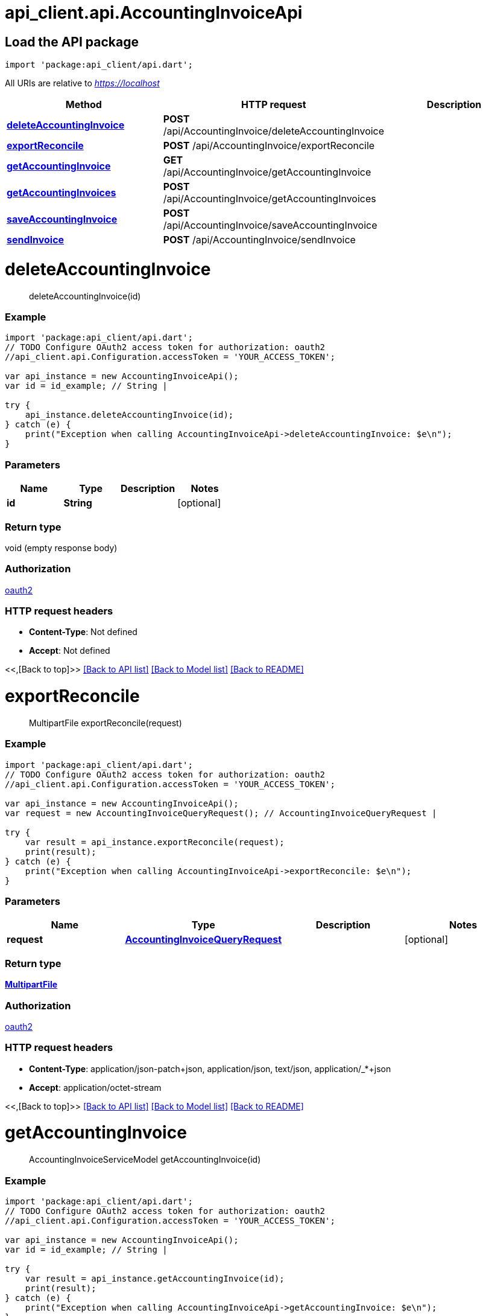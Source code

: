 = api_client.api.AccountingInvoiceApi
:doctype: book

== Load the API package

[source,dart]
----
import 'package:api_client/api.dart';
----

All URIs are relative to _https://localhost_

|===
| Method | HTTP request | Description

| link:AccountingInvoiceApi.md#deleteAccountingInvoice[*deleteAccountingInvoice*]
| *POST* /api/AccountingInvoice/deleteAccountingInvoice
|

| link:AccountingInvoiceApi.md#exportReconcile[*exportReconcile*]
| *POST* /api/AccountingInvoice/exportReconcile
|

| link:AccountingInvoiceApi.md#getAccountingInvoice[*getAccountingInvoice*]
| *GET* /api/AccountingInvoice/getAccountingInvoice
|

| link:AccountingInvoiceApi.md#getAccountingInvoices[*getAccountingInvoices*]
| *POST* /api/AccountingInvoice/getAccountingInvoices
|

| link:AccountingInvoiceApi.md#saveAccountingInvoice[*saveAccountingInvoice*]
| *POST* /api/AccountingInvoice/saveAccountingInvoice
|

| link:AccountingInvoiceApi.md#sendInvoice[*sendInvoice*]
| *POST* /api/AccountingInvoice/sendInvoice
|
|===

= *deleteAccountingInvoice*

____
deleteAccountingInvoice(id)
____

[discrete]
=== Example

[source,dart]
----
import 'package:api_client/api.dart';
// TODO Configure OAuth2 access token for authorization: oauth2
//api_client.api.Configuration.accessToken = 'YOUR_ACCESS_TOKEN';

var api_instance = new AccountingInvoiceApi();
var id = id_example; // String |

try {
    api_instance.deleteAccountingInvoice(id);
} catch (e) {
    print("Exception when calling AccountingInvoiceApi->deleteAccountingInvoice: $e\n");
}
----

[discrete]
=== Parameters

|===
| Name | Type | Description | Notes

| *id*
| *String*
|
| [optional]
|===

[discrete]
=== Return type

void (empty response body)

[discrete]
=== Authorization

link:../README.md#oauth2[oauth2]

[discrete]
=== HTTP request headers

* *Content-Type*: Not defined
* *Accept*: Not defined

<<,[Back to top]>> link:../README.md#documentation-for-api-endpoints[[Back to API list\]] link:../README.md#documentation-for-models[[Back to Model list\]] xref:../README.adoc[[Back to README\]]

= *exportReconcile*

____
MultipartFile exportReconcile(request)
____

[discrete]
=== Example

[source,dart]
----
import 'package:api_client/api.dart';
// TODO Configure OAuth2 access token for authorization: oauth2
//api_client.api.Configuration.accessToken = 'YOUR_ACCESS_TOKEN';

var api_instance = new AccountingInvoiceApi();
var request = new AccountingInvoiceQueryRequest(); // AccountingInvoiceQueryRequest |

try {
    var result = api_instance.exportReconcile(request);
    print(result);
} catch (e) {
    print("Exception when calling AccountingInvoiceApi->exportReconcile: $e\n");
}
----

[discrete]
=== Parameters

|===
| Name | Type | Description | Notes

| *request*
| xref:AccountingInvoiceQueryRequest.adoc[*AccountingInvoiceQueryRequest*]
|
| [optional]
|===

[discrete]
=== Return type

xref:File.adoc[*MultipartFile*]

[discrete]
=== Authorization

link:../README.md#oauth2[oauth2]

[discrete]
=== HTTP request headers

* *Content-Type*: application/json-patch+json, application/json, text/json, application/_*+json
* *Accept*: application/octet-stream

<<,[Back to top]>> link:../README.md#documentation-for-api-endpoints[[Back to API list\]] link:../README.md#documentation-for-models[[Back to Model list\]] xref:../README.adoc[[Back to README\]]

= *getAccountingInvoice*

____
AccountingInvoiceServiceModel getAccountingInvoice(id)
____

[discrete]
=== Example

[source,dart]
----
import 'package:api_client/api.dart';
// TODO Configure OAuth2 access token for authorization: oauth2
//api_client.api.Configuration.accessToken = 'YOUR_ACCESS_TOKEN';

var api_instance = new AccountingInvoiceApi();
var id = id_example; // String |

try {
    var result = api_instance.getAccountingInvoice(id);
    print(result);
} catch (e) {
    print("Exception when calling AccountingInvoiceApi->getAccountingInvoice: $e\n");
}
----

[discrete]
=== Parameters

|===
| Name | Type | Description | Notes

| *id*
| *String*
|
| [optional]
|===

[discrete]
=== Return type

xref:AccountingInvoiceServiceModel.adoc[*AccountingInvoiceServiceModel*]

[discrete]
=== Authorization

link:../README.md#oauth2[oauth2]

[discrete]
=== HTTP request headers

* *Content-Type*: Not defined
* *Accept*: Not defined

<<,[Back to top]>> link:../README.md#documentation-for-api-endpoints[[Back to API list\]] link:../README.md#documentation-for-models[[Back to Model list\]] xref:../README.adoc[[Back to README\]]

= *getAccountingInvoices*

____
QueryResultAccountingInvoiceServiceModel getAccountingInvoices(request)
____

[discrete]
=== Example

[source,dart]
----
import 'package:api_client/api.dart';
// TODO Configure OAuth2 access token for authorization: oauth2
//api_client.api.Configuration.accessToken = 'YOUR_ACCESS_TOKEN';

var api_instance = new AccountingInvoiceApi();
var request = new AccountingInvoiceQueryRequest(); // AccountingInvoiceQueryRequest |

try {
    var result = api_instance.getAccountingInvoices(request);
    print(result);
} catch (e) {
    print("Exception when calling AccountingInvoiceApi->getAccountingInvoices: $e\n");
}
----

[discrete]
=== Parameters

|===
| Name | Type | Description | Notes

| *request*
| xref:AccountingInvoiceQueryRequest.adoc[*AccountingInvoiceQueryRequest*]
|
| [optional]
|===

[discrete]
=== Return type

xref:QueryResultAccountingInvoiceServiceModel.adoc[*QueryResultAccountingInvoiceServiceModel*]

[discrete]
=== Authorization

link:../README.md#oauth2[oauth2]

[discrete]
=== HTTP request headers

* *Content-Type*: application/json-patch+json, application/json, text/json, application/_*+json
* *Accept*: Not defined

<<,[Back to top]>> link:../README.md#documentation-for-api-endpoints[[Back to API list\]] link:../README.md#documentation-for-models[[Back to Model list\]] xref:../README.adoc[[Back to README\]]

= *saveAccountingInvoice*

____
AccountingInvoiceServiceModel saveAccountingInvoice(model)
____

[discrete]
=== Example

[source,dart]
----
import 'package:api_client/api.dart';
// TODO Configure OAuth2 access token for authorization: oauth2
//api_client.api.Configuration.accessToken = 'YOUR_ACCESS_TOKEN';

var api_instance = new AccountingInvoiceApi();
var model = new AccountingInvoiceServiceModel(); // AccountingInvoiceServiceModel |

try {
    var result = api_instance.saveAccountingInvoice(model);
    print(result);
} catch (e) {
    print("Exception when calling AccountingInvoiceApi->saveAccountingInvoice: $e\n");
}
----

[discrete]
=== Parameters

|===
| Name | Type | Description | Notes

| *model*
| xref:AccountingInvoiceServiceModel.adoc[*AccountingInvoiceServiceModel*]
|
| [optional]
|===

[discrete]
=== Return type

xref:AccountingInvoiceServiceModel.adoc[*AccountingInvoiceServiceModel*]

[discrete]
=== Authorization

link:../README.md#oauth2[oauth2]

[discrete]
=== HTTP request headers

* *Content-Type*: application/json-patch+json, application/json, text/json, application/_*+json
* *Accept*: Not defined

<<,[Back to top]>> link:../README.md#documentation-for-api-endpoints[[Back to API list\]] link:../README.md#documentation-for-models[[Back to Model list\]] xref:../README.adoc[[Back to README\]]

= *sendInvoice*

____
AccountingInvoiceServiceModel sendInvoice(request)
____

[discrete]
=== Example

[source,dart]
----
import 'package:api_client/api.dart';
// TODO Configure OAuth2 access token for authorization: oauth2
//api_client.api.Configuration.accessToken = 'YOUR_ACCESS_TOKEN';

var api_instance = new AccountingInvoiceApi();
var request = new SendInvoiceRequest(); // SendInvoiceRequest |

try {
    var result = api_instance.sendInvoice(request);
    print(result);
} catch (e) {
    print("Exception when calling AccountingInvoiceApi->sendInvoice: $e\n");
}
----

[discrete]
=== Parameters

|===
| Name | Type | Description | Notes

| *request*
| xref:SendInvoiceRequest.adoc[*SendInvoiceRequest*]
|
| [optional]
|===

[discrete]
=== Return type

xref:AccountingInvoiceServiceModel.adoc[*AccountingInvoiceServiceModel*]

[discrete]
=== Authorization

link:../README.md#oauth2[oauth2]

[discrete]
=== HTTP request headers

* *Content-Type*: application/json-patch+json, application/json, text/json, application/_*+json
* *Accept*: Not defined

<<,[Back to top]>> link:../README.md#documentation-for-api-endpoints[[Back to API list\]] link:../README.md#documentation-for-models[[Back to Model list\]] xref:../README.adoc[[Back to README\]]
